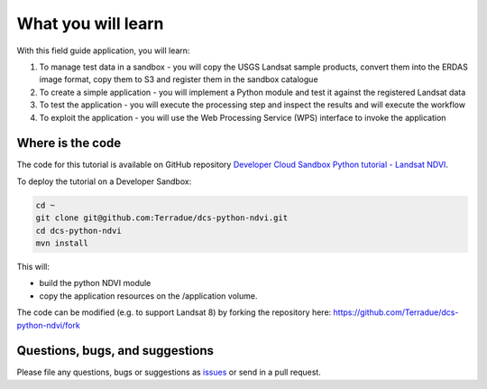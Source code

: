 What you will learn
===================

With this field guide application, you will learn:

1. To manage test data in a sandbox - you will copy the USGS Landsat sample products, convert them into the ERDAS image format, copy them to S3 and register them in the sandbox catalogue
2. To create a simple application - you will implement a Python module and test it against the registered Landsat data
3. To test the application - you will execute the processing step and inspect the results and will execute the workflow
4. To exploit the application - you will use the Web Processing Service (WPS) interface to invoke the application

Where is the code
+++++++++++++++++

The code for this tutorial is available on GitHub repository `Developer Cloud Sandbox Python tutorial - Landsat NDVI <https://github.com/Terradue/dcs-python-ndvi>`_.

To deploy the tutorial on a Developer Sandbox:

.. code-block:: console

  cd ~
  git clone git@github.com:Terradue/dcs-python-ndvi.git
  cd dcs-python-ndvi
  mvn install
  
This will:

* build the python NDVI module
* copy the application resources on the /application volume.

The code can be modified (e.g. to support Landsat 8) by forking the repository here: `<https://github.com/Terradue/dcs-python-ndvi/fork>`_

Questions, bugs, and suggestions
++++++++++++++++++++++++++++++++

Please file any questions, bugs or suggestions as `issues <https://github.com/Terradue/dcs-python-ndvi/issues/new>`_ or send in a pull request.
